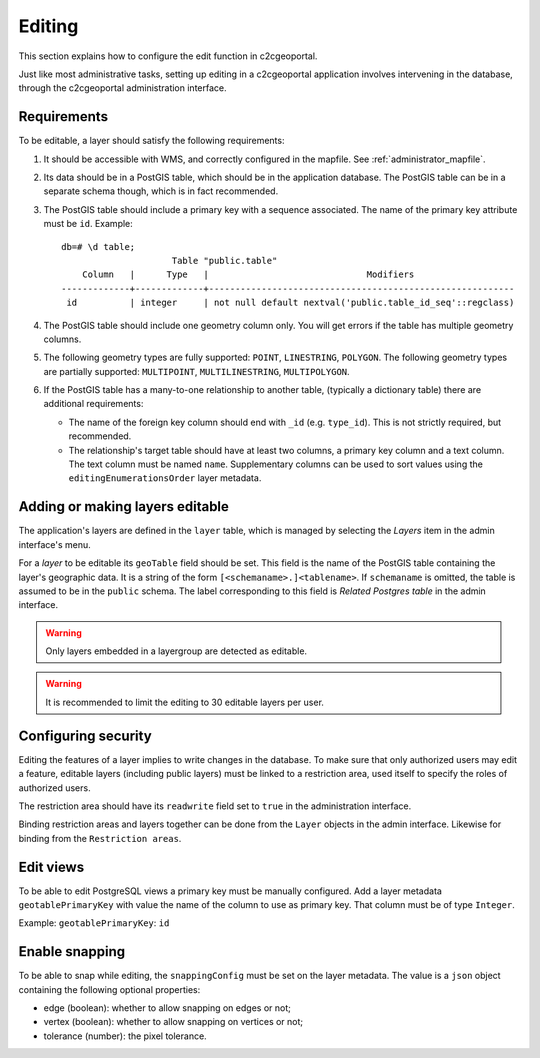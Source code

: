 .. _administrator_editing:

Editing
=======

This section explains how to configure the edit function in c2cgeoportal.

Just like most administrative tasks, setting up editing in a c2cgeoportal application involves intervening
in the database, through the c2cgeoportal administration interface.

Requirements
------------

To be editable, a layer should satisfy the following requirements:

1. It should be accessible with WMS, and correctly configured in the
   mapfile. See :ref:`administrator_mapfile`.
2. Its data should be in a PostGIS table, which should be in the
   application database. The PostGIS table can be in a separate
   schema though, which is in fact recommended.
3. The PostGIS table should include a primary key with a sequence
   associated. The name of the primary key attribute must be ``id``. Example::

       db=# \d table;
                            Table "public.table"
           Column   |      Type   |                              Modifiers
       -------------+-------------+----------------------------------------------------------
        id          | integer     | not null default nextval('public.table_id_seq'::regclass)

4. The PostGIS table should include one geometry column only. You
   will get errors if the table has multiple geometry columns.

5. The following geometry types are fully supported: ``POINT``, ``LINESTRING``, ``POLYGON``.
   The following geometry types are partially supported:
   ``MULTIPOINT``, ``MULTILINESTRING``, ``MULTIPOLYGON``.

6. If the PostGIS table has a many-to-one relationship to another table,
   (typically a dictionary table) there are additional requirements:

   * The name of the foreign key column should end with ``_id`` (e.g.
     ``type_id``). This is not strictly required, but recommended.
   * The relationship's target table should have at least two columns, a
     primary key column and a text column. The text column must
     be named ``name``. Supplementary columns can be used to sort values using the
     ``editingEnumerationsOrder`` layer metadata.

.. _administrator_editing_editable:

Adding or making layers editable
--------------------------------

The application's layers are defined in the ``layer`` table, which is managed
by selecting the *Layers* item in the admin interface's menu.

For a *layer* to be editable its ``geoTable`` field should be set. This field
is the name of the PostGIS table containing the layer's geographic data.  It is
a string of the form ``[<schemaname>.]<tablename>``.  If ``schemaname`` is
omitted, the table is assumed to be in the ``public`` schema.  The label
corresponding to this field is *Related Postgres table* in the admin interface.

.. warning::

    Only layers embedded in a layergroup are detected as editable.

.. warning::

    It is recommended to limit the editing to 30 editable layers per user.


Configuring security
--------------------

Editing the features of a layer implies to write changes in the database. To make
sure that only authorized users may edit a feature, editable layers (including
public layers) must be linked to a restriction area, used itself to specify the
roles of authorized users.

The restriction area should have its ``readwrite`` field set to ``true`` in the
administration interface.

Binding restriction areas and layers together can be done from the ``Layer`` objects in the admin interface.
Likewise for binding from the ``Restriction areas``.

Edit views
----------

To be able to edit PostgreSQL views a primary key must be manually configured.
Add a layer metadata ``geotablePrimaryKey`` with value the name of the column to use as primary key.
That column must be of type ``Integer``.

Example: ``geotablePrimaryKey``: ``id``

Enable snapping
---------------

To be able to snap while editing, the ``snappingConfig`` must be set on the layer metadata.
The value is a ``json`` object containing the following optional properties:

* edge (boolean): whether to allow snapping on edges or not;
* vertex (boolean): whether to allow snapping on vertices or not;
* tolerance (number): the pixel tolerance.
